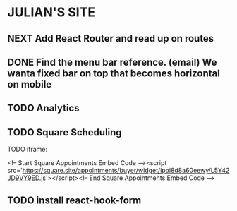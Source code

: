 * JULIAN'S SITE
** NEXT Add React Router and read up on routes
** DONE Find the menu bar reference. (email) We wanta fixed bar on top that becomes horizontal on mobile
** TODO Analytics
** TODO Square Scheduling
**** TODO iframe:
<!-- Start Square Appointments Embed Code --><script src='https://square.site/appointments/buyer/widget/ipoi8d8a60eewy/L5Y42JD9VY9ED.js'></script><!-- End Square Appointments Embed Code -->
** TODO install react-hook-form